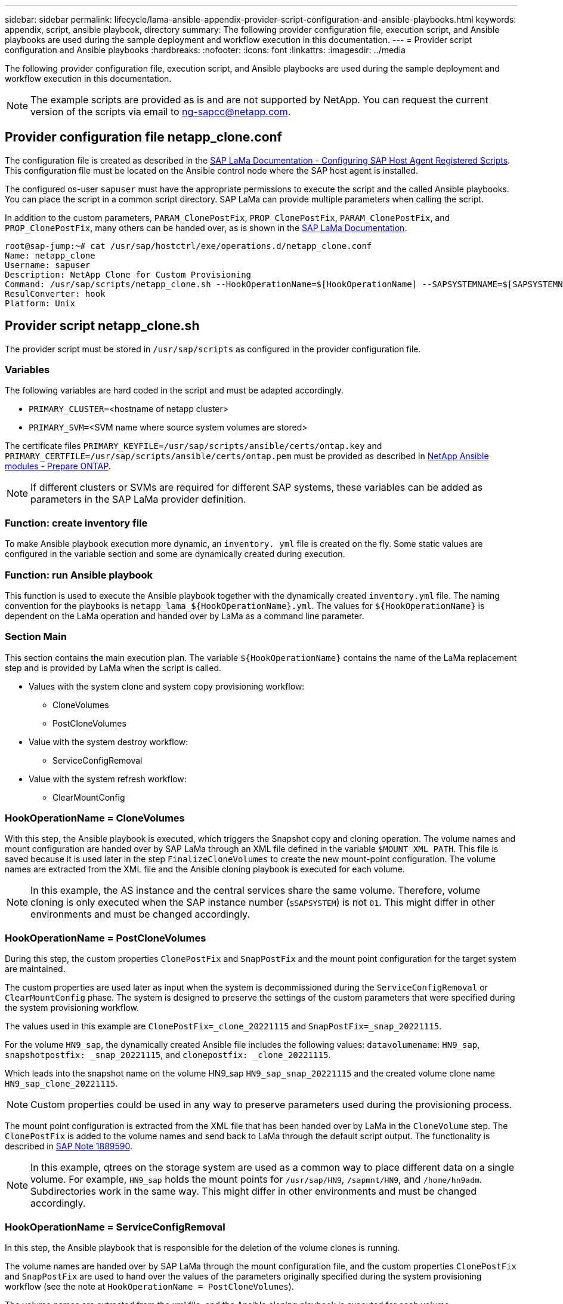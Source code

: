 ---
sidebar: sidebar
permalink: lifecycle/lama-ansible-appendix-provider-script-configuration-and-ansible-playbooks.html
keywords: appendix, script, ansible playbook, directory 
summary: The following provider configuration file, execution script, and Ansible playbooks are used during the sample deployment and workflow execution in this documentation.
---
= Provider script configuration and Ansible playbooks
:hardbreaks:
:nofooter:
:icons: font
:linkattrs:
:imagesdir: ../media

//
// This file was created with NDAC Version 2.0 (August 17, 2020)
//
// 2023-01-30 15:53:02.735739
//


[.lead]
The following provider configuration file, execution script, and Ansible playbooks are used during the sample deployment and workflow execution in this documentation.

[NOTE]
The example scripts are provided as is and are not supported by NetApp. You can request the current version of the scripts via email to mailto:ng-sapcc@netapp.com[ng-sapcc@netapp.com^].

== Provider configuration file netapp_clone.conf

The configuration file is created as described in the https://help.sap.com/doc/700f9a7e52c7497cad37f7c46023b7ff/3.0.11.0/en-US/250dfc5eef4047a38bab466c295d3a49.html[SAP LaMa Documentation - Configuring SAP Host Agent Registered Scripts^]. This configuration file must be located on the Ansible control node where the SAP host agent is installed.

The configured os-user `sapuser` must have the appropriate permissions to execute the script and the called Ansible playbooks. You can place the script in a common script directory. SAP LaMa can provide multiple parameters when calling the script.

In addition to the custom parameters, `PARAM_ClonePostFix`, `PROP_ClonePostFix`, `PARAM_ClonePostFix`, and `PROP_ClonePostFix`, many others can be handed over, as is shown in the https://help.sap.com/doc/700f9a7e52c7497cad37f7c46023b7ff/3.0.11.0/en-US/0148e495174943de8c1c3ee1b7c9cc65.html[SAP LaMa Documentation^].

....
root@sap-jump:~# cat /usr/sap/hostctrl/exe/operations.d/netapp_clone.conf 
Name: netapp_clone
Username: sapuser
Description: NetApp Clone for Custom Provisioning 
Command: /usr/sap/scripts/netapp_clone.sh --HookOperationName=$[HookOperationName] --SAPSYSTEMNAME=$[SAPSYSTEMNAME] --SAPSYSTEM=$[SAPSYSTEM] --MOUNT_XML_PATH=$[MOUNT_XML_PATH] --PARAM_ClonePostFix=$[PARAM-ClonePostFix] --PARAM_SnapPostFix=$[PARAM-SnapPostFix] --PROP_ClonePostFix=$[PROP-ClonePostFix] --PROP_SnapPostFix=$[PROP-SnapPostFix] --SAP_LVM_SRC_SID=$[SAP_LVM_SRC_SID] --SAP_LVM_TARGET_SID=$[SAP_LVM_TARGET_SID] 
ResulConverter: hook
Platform: Unix
....

== Provider script netapp_clone.sh

The provider script must be stored in `/usr/sap/scripts` as configured in the provider configuration file.

=== Variables

The following variables are hard coded in the script and must be adapted accordingly.

* `PRIMARY_CLUSTER=`<hostname of netapp cluster>
* `PRIMARY_SVM=`<SVM name where source system volumes are stored>

The certificate files `PRIMARY_KEYFILE=/usr/sap/scripts/ansible/certs/ontap.key` and `PRIMARY_CERTFILE=/usr/sap/scripts/ansible/certs/ontap.pem` must be provided as described in https://github.com/sap-linuxlab/demo.netapp_ontap/blob/main/netapp_ontap.md[NetApp Ansible modules - Prepare ONTAP^].

[NOTE]
If different clusters or SVMs are required for different SAP systems, these variables can be added as parameters in the SAP LaMa provider definition.

=== Function: create inventory file

To make Ansible playbook execution more dynamic, an `inventory. yml` file is created on the fly. Some static values are configured in the variable section and some are dynamically created during execution.

=== Function: run Ansible playbook

This function is used to execute the Ansible playbook together with the dynamically created `inventory.yml` file. The naming convention for the playbooks is `netapp_lama_${HookOperationName}.yml`. The values for `${HookOperationName}` is dependent on the LaMa operation and handed over by LaMa as a command line parameter.

=== Section Main

This section contains the main execution plan. The variable `${HookOperationName}` contains the name of the LaMa replacement step and is provided by LaMa when the script is called.

* Values with the system clone and system copy provisioning workflow:
** CloneVolumes
** PostCloneVolumes
* Value with the system destroy workflow:
** ServiceConfigRemoval
* Value with the system refresh workflow:
** ClearMountConfig

=== HookOperationName = CloneVolumes

With this step, the Ansible playbook is executed, which triggers the Snapshot copy and cloning operation. The volume names and mount configuration are handed over by SAP LaMa through an XML file defined in the variable `$MOUNT_XML_PATH`. This file is saved because it is used later in the step `FinalizeCloneVolumes` to create the new mount-point configuration. The volume names are extracted from the XML file and the Ansible cloning playbook is executed for each volume.

[NOTE]
In this example, the AS instance and the central services share the same volume. Therefore, volume cloning is only executed when the SAP instance number (`$SAPSYSTEM`) is not `01`. This might differ in other environments and must be changed accordingly.

=== HookOperationName = PostCloneVolumes

During this step, the custom properties `ClonePostFix` and `SnapPostFix` and the mount point configuration for the target system are maintained.

The custom properties are used later as input when the system is decommissioned during the `ServiceConfigRemoval` or `ClearMountConfig` phase. The system is designed to preserve the settings of the custom parameters that were specified during the system provisioning workflow.

The values used in this example are `ClonePostFix=_clone_20221115` and `SnapPostFix=_snap_20221115`.

For the volume `HN9_sap`, the dynamically created Ansible file includes the following values: `datavolumename`: `HN9_sap`, `snapshotpostfix: _snap_20221115`, and `clonepostfix: _clone_20221115`.

Which leads into the snapshot name on the volume HN9_sap `HN9_sap_snap_20221115` and the created volume clone name `HN9_sap_clone_20221115`.

[NOTE]
Custom properties could be used in any way to preserve parameters used during the provisioning process.

The mount point configuration is extracted from the XML file that has been handed over by LaMa in the `CloneVolume` step. The `ClonePostFix` is added to the volume names and send back to LaMa through the default script output. The functionality is described in https://launchpad.support.sap.com/[SAP Note 1889590^].

[NOTE]
In this example, qtrees on the storage system are used as a common way to place different data on a single volume. For example, `HN9_sap` holds the mount points for `/usr/sap/HN9`, `/sapmnt/HN9`, and `/home/hn9adm`. Subdirectories work in the same way. This might differ in other environments and must be changed accordingly.

=== HookOperationName = ServiceConfigRemoval

In this step, the Ansible playbook that is responsible for the deletion of the volume clones is running.

The volume names are handed over by SAP LaMa through the mount configuration file, and the custom properties `ClonePostFix` and `SnapPostFix` are used to hand over the values of the parameters originally specified during the system provisioning workflow (see the note at `HookOperationName = PostCloneVolumes`).

The volume names are extracted from the xml file, and the Ansible cloning playbook is executed for each volume.

[NOTE]
In this example, the AS instance and the central services share the same volume. Therefore, the volume deletion is only executed when the SAP instance number (`$SAPSYSTEM`) is not `01`. This might differ in other environments and must be changed accordingly.

=== HookOperationName = ClearMountConfig

In this step, the Ansible playbook that is responsible for the deletion of the volume clones during a system refresh workflow is running.

The volume names are handed over by SAP LaMa through the mount configuration file, and the custom properties `ClonePostFix` and `SnapPostFix` are used to hand over the values of the parameters originally specified during the system provisioning workflow.

The volume names are extracted from the XML file and the Ansible cloning playbook is executed for each volume.

[NOTE]
In this example, the AS instance and the central services share the same volume. Therefore, volume deletion is only executed when the SAP instance number (`$SAPSYSTEM`) is not `01`. This might differ in other environments and must be changed accordingly.

....
root@sap-jump:~# cat /usr/sap/scripts/netapp_clone.sh
#!/bin/bash
#Section - Variables
#########################################
VERSION="Version 0.9"
#Path for ansible play-books
ANSIBLE_PATH=/usr/sap/scripts/ansible
#Values for Ansible Inventory File
PRIMARY_CLUSTER=grenada
PRIMARY_SVM=svm-sap01
PRIMARY_KEYFILE=/usr/sap/scripts/ansible/certs/ontap.key
PRIMARY_CERTFILE=/usr/sap/scripts/ansible/certs/ontap.pem
#Default Variable if PARAM ClonePostFix / SnapPostFix is not maintained in LaMa
DefaultPostFix=_clone_1
#TMP Files - used during execution
YAML_TMP=/tmp/inventory_ansible_clone_tmp_$$.yml
TMPFILE=/tmp/tmpfile.$$
MY_NAME="`basename $0`"
BASE_SCRIPT_DIR="`dirname $0`"
#Sendig Script Version and run options to LaMa Log
echo "[DEBUG]: Running Script $MY_NAME $VERSION"
echo "[DEBUG]: $MY_NAME $@" 
#Command declared in the netapp_clone.conf Provider definition
#Command: /usr/sap/scripts/netapp_clone.sh --HookOperationName=$[HookOperationName] --SAPSYSTEMNAME=$[SAPSYSTEMNAME] --SAPSYSTEM=$[SAPSYSTEM] --MOUNT_XML_PATH=$[MOUNT_XML_PATH] --PARAM_ClonePostFix=$[PARAM-ClonePostFix] --PARAM_SnapPostFix=$[PARAM-SnapPostFix] --PROP_ClonePostFix=$[PROP-ClonePostFix] --PROP_SnapPostFix=$[PROP-SnapPostFix] --SAP_LVM_SRC_SID=$[SAP_LVM_SRC_SID] --SAP_LVM_TARGET_SID=$[SAP_LVM_TARGET_SID]   
#Reading Input Variables hand over by LaMa
for i in "$@"
do
case $i in
--HookOperationName=*)
HookOperationName="${i#*=}";shift;;
--SAPSYSTEMNAME=*)
SAPSYSTEMNAME="${i#*=}";shift;;
--SAPSYSTEM=*)
SAPSYSTEM="${i#*=}";shift;;
--MOUNT_XML_PATH=*)
MOUNT_XML_PATH="${i#*=}";shift;;
--PARAM_ClonePostFix=*)
PARAM_ClonePostFix="${i#*=}";shift;;
--PARAM_SnapPostFix=*)
PARAM_SnapPostFix="${i#*=}";shift;;
--PROP_ClonePostFix=*)
PROP_ClonePostFix="${i#*=}";shift;;
--PROP_SnapPostFix=*)
PROP_SnapPostFix="${i#*=}";shift;;
--SAP_LVM_SRC_SID=*)
SAP_LVM_SRC_SID="${i#*=}";shift;;
--SAP_LVM_TARGET_SID=*)
SAP_LVM_TARGET_SID="${i#*=}";shift;;
*)
# unknown option
;;
esac
done
#If Parameters not provided by the User - defaulting to DefaultPostFix
if [ -z $PARAM_ClonePostFix ]; then PARAM_ClonePostFix=$DefaultPostFix;fi
if [ -z $PARAM_SnapPostFix ]; then PARAM_SnapPostFix=$DefaultPostFix;fi
#Section - Functions
#########################################
#Function Create (Inventory) YML File
#########################################
create_yml_file()
{
echo "ontapservers:">$YAML_TMP
echo " hosts:">>$YAML_TMP
echo "  ${PRIMARY_CLUSTER}:">>$YAML_TMP
echo "   ansible_host: "'"'$PRIMARY_CLUSTER'"'>>$YAML_TMP
echo "   keyfile: "'"'$PRIMARY_KEYFILE'"'>>$YAML_TMP
echo "   certfile: "'"'$PRIMARY_CERTFILE'"'>>$YAML_TMP
echo "   svmname: "'"'$PRIMARY_SVM'"'>>$YAML_TMP
echo "   datavolumename: "'"'$datavolumename'"'>>$YAML_TMP
echo "   snapshotpostfix: "'"'$snapshotpostfix'"'>>$YAML_TMP
echo "   clonepostfix: "'"'$clonepostfix'"'>>$YAML_TMP
}
#Function run ansible-playbook
#########################################
run_ansible_playbook()
{
echo "[DEBUG]: Running ansible playbook netapp_lama_${HookOperationName}.yml on Volume $datavolumename"
ansible-playbook -i $YAML_TMP $ANSIBLE_PATH/netapp_lama_${HookOperationName}.yml 
}
#Section - Main
#########################################
#HookOperationName – CloneVolumes
#########################################
if [ $HookOperationName = CloneVolumes ] ;then
#save mount xml for later usage - used in Section FinalizeCloneVolues to generate the mountpoints
echo "[DEBUG]: saving mount config...."
cp $MOUNT_XML_PATH /tmp/mount_config_${SAPSYSTEMNAME}_${SAPSYSTEM}.xml
#Instance 00 + 01 share the same volumes - clone needs to be done once
if [ $SAPSYSTEM != 01 ]; then
#generating Volume List - assuming usage of qtrees - "IP-Adress:/VolumeName/qtree"
xmlFile=/tmp/mount_config_${SAPSYSTEMNAME}_${SAPSYSTEM}.xml
if [ -e $TMPFILE ];then rm $TMPFILE;fi
numMounts=`xml_grep --count "/mountconfig/mount" $xmlFile | grep "total: " | awk '{ print $2 }'`
i=1
while [ $i -le $numMounts ]; do
     xmllint --xpath "/mountconfig/mount[$i]/exportpath/text()" $xmlFile |awk -F"/" '{print $2}' >>$TMPFILE
i=$((i + 1))
done
DATAVOLUMES=`cat  $TMPFILE |sort -u`
#Create yml file and rund playbook for each volume
for I in $DATAVOLUMES; do
datavolumename="$I"
snapshotpostfix="$PARAM_SnapPostFix"
clonepostfix="$PARAM_ClonePostFix"
create_yml_file
run_ansible_playbook
done
else
echo "[DEBUG]: Doing nothing .... Volume cloned in different Task"
fi
fi
#HookOperationName – PostCloneVolumes
#########################################
if [ $HookOperationName = PostCloneVolumes] ;then
#Reporting Properties back to LaMa Config for Cloned System
echo "[RESULT]:Property:ClonePostFix=$PARAM_ClonePostFix"
echo "[RESULT]:Property:SnapPostFix=$PARAM_SnapPostFix"
#Create MountPoint Config for Cloned Instances and report back to LaMa according to SAP Note: https://launchpad.support.sap.com/#/notes/1889590
echo "MountDataBegin"
echo '<?xml version="1.0" encoding="UTF-8"?>'
echo "<mountconfig>"
xmlFile=/tmp/mount_config_${SAPSYSTEMNAME}_${SAPSYSTEM}.xml
numMounts=`xml_grep --count "/mountconfig/mount" $xmlFile | grep "total: " | awk '{ print $2 }'`
i=1
while [ $i -le $numMounts ]; do
MOUNTPOINT=`xmllint --xpath "/mountconfig/mount[$i]/mountpoint/text()" $xmlFile`;
        EXPORTPATH=`xmllint --xpath "/mountconfig/mount[$i]/exportpath/text()" $xmlFile`;
        OPTIONS=`xmllint --xpath "/mountconfig/mount[$i]/options/text()" $xmlFile`;
#Adopt Exportpath and add Clonepostfix - assuming usage of qtrees - "IP-Adress:/VolumeName/qtree"
TMPFIELD1=`echo $EXPORTPATH|awk -F":/" '{print $1}'`
TMPFIELD2=`echo $EXPORTPATH|awk -F"/" '{print $2}'`
TMPFIELD3=`echo $EXPORTPATH|awk -F"/" '{print $3}'`
EXPORTPATH=$TMPFIELD1":/"${TMPFIELD2}$PARAM_ClonePostFix"/"$TMPFIELD3
echo -e '\t<mount fstype="nfs" storagetype="NETFS">'
echo -e "\t\t<mountpoint>${MOUNTPOINT}</mountpoint>"
echo -e "\t\t<exportpath>${EXPORTPATH}</exportpath>"
echo -e "\t\t<options>${OPTIONS}</options>"
echo -e "\t</mount>"
i=$((i + 1))
done
echo "</mountconfig>"
echo "MountDataEnd"
#Finished MountPoint Config
#Cleanup Temporary Files
rm $xmlFile
fi
#HookOperationName – ServiceConfigRemoval
#########################################
if [ $HookOperationName = ServiceConfigRemoval ] ;then
#Assure that Properties ClonePostFix and SnapPostfix has been configured through the provisioning process 
if [ -z $PROP_ClonePostFix ]; then echo "[ERROR]: Propertiy ClonePostFix is not handed over - please investigate";exit 5;fi
if [ -z $PROP_SnapPostFix ]; then echo "[ERROR]: Propertiy SnapPostFix is not handed over - please investigate";exit 5;fi
#Instance 00 + 01 share the same volumes - clone delete needs to be done once
if [ $SAPSYSTEM != 01 ]; then
#generating Volume List - assuming usage of qtrees - "IP-Adress:/VolumeName/qtree"
xmlFile=$MOUNT_XML_PATH
if [ -e $TMPFILE ];then rm $TMPFILE;fi
numMounts=`xml_grep --count "/mountconfig/mount" $xmlFile | grep "total: " | awk '{ print $2 }'`
i=1
while [ $i -le $numMounts ]; do
     xmllint --xpath "/mountconfig/mount[$i]/exportpath/text()" $xmlFile |awk -F"/" '{print $2}' >>$TMPFILE
i=$((i + 1))
done
DATAVOLUMES=`cat  $TMPFILE |sort -u| awk -F $PROP_ClonePostFix '{ print $1 }'`
#Create yml file and rund playbook for each volume
for I in $DATAVOLUMES; do
datavolumename="$I"
snapshotpostfix="$PROP_SnapPostFix"
clonepostfix="$PROP_ClonePostFix"
create_yml_file
run_ansible_playbook
done
else
echo "[DEBUG]: Doing nothing .... Volume deleted in different Task"
fi
#Cleanup Temporary Files
rm $xmlFile
fi
#HookOperationName - ClearMountConfig
#########################################
if [ $HookOperationName = ClearMountConfig ] ;then
        #Assure that Properties ClonePostFix and SnapPostfix has been configured through the provisioning process 
        if [ -z $PROP_ClonePostFix ]; then echo "[ERROR]: Propertiy ClonePostFix is not handed over - please investigate";exit 5;fi
        if [ -z $PROP_SnapPostFix ]; then echo "[ERROR]: Propertiy SnapPostFix is not handed over - please investigate";exit 5;fi
        #Instance 00 + 01 share the same volumes - clone delete needs to be done once
        if [ $SAPSYSTEM != 01 ]; then
                #generating Volume List - assuming usage of qtrees - "IP-Adress:/VolumeName/qtree"
                xmlFile=$MOUNT_XML_PATH
                if [ -e $TMPFILE ];then rm $TMPFILE;fi
                numMounts=`xml_grep --count "/mountconfig/mount" $xmlFile | grep "total: " | awk '{ print $2 }'`
                i=1
                while [ $i -le $numMounts ]; do
                        xmllint --xpath "/mountconfig/mount[$i]/exportpath/text()" $xmlFile |awk -F"/" '{print $2}' >>$TMPFILE
                        i=$((i + 1))
                done
                DATAVOLUMES=`cat  $TMPFILE |sort -u| awk -F $PROP_ClonePostFix '{ print $1 }'`
                #Create yml file and rund playbook for each volume
                for I in $DATAVOLUMES; do
                        datavolumename="$I"
                        snapshotpostfix="$PROP_SnapPostFix"
                        clonepostfix="$PROP_ClonePostFix"
                        create_yml_file
                        run_ansible_playbook
                done
        else
                echo "[DEBUG]: Doing nothing .... Volume deleted in different Task"
        fi
        #Cleanup Temporary Files
        rm $xmlFile
fi
#Cleanup
#########################################
#Cleanup Temporary Files
if [ -e $TMPFILE ];then rm $TMPFILE;fi
if [ -e $YAML_TMP ];then rm $YAML_TMP;fi
exit 0
....

== Ansible Playbook netapp_lama_CloneVolumes.yml

The playbook that is executed during the CloneVolumes step of the LaMa system clone workflow is a combination of `create_snapshot.yml` and `create_clone.yml` (see https://github.com/sap-linuxlab/demo.netapp_ontap/blob/main/netapp_ontap.md[NetApp Ansible modules - YAML files^]). This playbook can be easily extended to cover additional use cases like cloning from secondary and clone split operations.

....
root@sap-jump:~# cat /usr/sap/scripts/ansible/netapp_lama_CloneVolumes.yml 
---
- hosts: ontapservers
  connection: local
  collections:
    - netapp.ontap
  gather_facts: false
  name: netapp_lama_CloneVolumes
  tasks:
  - name: Create SnapShot
    na_ontap_snapshot:
      state: present
      snapshot: "{{ datavolumename }}{{ snapshotpostfix }}"
      use_rest: always
      volume: "{{ datavolumename }}"
      vserver: "{{ svmname }}"
      hostname: "{{ inventory_hostname }}"
      cert_filepath: "{{ certfile }}"
      key_filepath: "{{ keyfile }}"
      https: true
      validate_certs: false
  - name: Clone Volume
    na_ontap_volume_clone:
      state: present
      name: "{{ datavolumename }}{{ clonepostfix }}"
      use_rest: always
      vserver: "{{ svmname }}"
      junction_path: '/{{ datavolumename }}{{ clonepostfix }}'
      parent_volume: "{{ datavolumename }}"
      parent_snapshot: "{{ datavolumename }}{{ snapshotpostfix }}"
      hostname: "{{ inventory_hostname }}"
      cert_filepath: "{{ certfile }}"
      key_filepath: "{{ keyfile }}"
      https: true
      validate_certs: false
....

== Ansible Playbook netapp_lama_ServiceConfigRemoval.yml

The playbook that is executed during the `ServiceConfigRemoval` phase of the LaMa system destroy workflow is combination of `delete_clone.yml` and `delete_snapshot.yml` (see https://github.com/sap-linuxlab/demo.netapp_ontap/blob/main/netapp_ontap.md[NetApp Ansible modules - YAML files^]). It must be aligned to the execution steps of the `netapp_lama_CloneVolumes` playbook.

....
root@sap-jump:~# cat /usr/sap/scripts/ansible/netapp_lama_ServiceConfigRemoval.yml 
---
- hosts: ontapservers
  connection: local
  collections:
    - netapp.ontap
  gather_facts: false
  name: netapp_lama_ServiceConfigRemoval
  tasks:
  - name: Delete Clone
    na_ontap_volume:
      state: absent
      name: "{{ datavolumename }}{{ clonepostfix }}"
      use_rest: always
      vserver: "{{ svmname }}"
      wait_for_completion: True
      hostname: "{{ inventory_hostname }}"
      cert_filepath: "{{ certfile }}"
      key_filepath: "{{ keyfile }}"
      https: true
      validate_certs: false
  - name: Delete SnapShot
    na_ontap_snapshot:
      state: absent
      snapshot: "{{ datavolumename }}{{ snapshotpostfix }}"
      use_rest: always
      volume: "{{ datavolumename }}"
      vserver: "{{ svmname }}"
      hostname: "{{ inventory_hostname }}"
      cert_filepath: "{{ certfile }}"
      key_filepath: "{{ keyfile }}"
      https: true
      validate_certs: false
root@sap-jump:~# 
....

== Ansible Playbook netapp_lama_ClearMountConfig.yml

The playbook, which is executed during the `netapp_lama_ClearMountConfig` phase of the LaMa system refresh workflow is combination of `delete_clone.yml` and `delete_snapshot.yml` (see https://github.com/sap-linuxlab/demo.netapp_ontap/blob/main/netapp_ontap.md[NetApp Ansible modules - YAML files^]). It must be aligned to the execution steps of the `netapp_lama_CloneVolumes` playbook.

....
root@sap-jump:~# cat /usr/sap/scripts/ansible/netapp_lama_ServiceConfigRemoval.yml 
---
- hosts: ontapservers
  connection: local
  collections:
    - netapp.ontap
  gather_facts: false
  name: netapp_lama_ServiceConfigRemoval
  tasks:
  - name: Delete Clone
    na_ontap_volume:
      state: absent
      name: "{{ datavolumename }}{{ clonepostfix }}"
      use_rest: always
      vserver: "{{ svmname }}"
      wait_for_completion: True
      hostname: "{{ inventory_hostname }}"
      cert_filepath: "{{ certfile }}"
      key_filepath: "{{ keyfile }}"
      https: true
      validate_certs: false
  - name: Delete SnapShot
    na_ontap_snapshot:
      state: absent
      snapshot: "{{ datavolumename }}{{ snapshotpostfix }}"
      use_rest: always
      volume: "{{ datavolumename }}"
      vserver: "{{ svmname }}"
      hostname: "{{ inventory_hostname }}"
      cert_filepath: "{{ certfile }}"
      key_filepath: "{{ keyfile }}"
      https: true
      validate_certs: false
root@sap-jump:~# 
....

== Sample Ansible inventory.yml

This inventory file is dynamically built during workflow execution, and it is only shown here for illustration.

....
ontapservers:
 hosts:
  grenada:
   ansible_host: "grenada"
   keyfile: "/usr/sap/scripts/ansible/certs/ontap.key"
   certfile: "/usr/sap/scripts/ansible/certs/ontap.pem"
   svmname: "svm-sap01"
   datavolumename: "HN9_sap"
   snapshotpostfix: " _snap_20221115"
   clonepostfix: "_clone_20221115"
....

